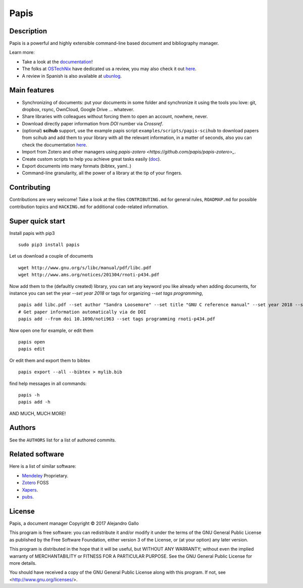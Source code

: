 Papis
=====

|PyPI-Versions| |Build_Status| |build_appveyor| |Coveralls| |RTD| |Pypi|
|Code_Quality| |zenodo_badge| |PyPI-Downloads| |MYPY-CHECKED|
|OpenHub|

|Packaging_status|

Description
-----------

Papis is a powerful and highly extensible command-line based document
and bibliography manager.

|quickstartsvg|

Learn more:

- Take a look at the `documentation <http://papis.readthedocs.io/en/latest/>`__!
- The folks at `OSTechNix <https://www.ostechnix.com/>`__ have dedicated us a
  review, you may also check it out `here
  <https://www.ostechnix.com/papis-command-line-based-document-bibliography-manager/>`__.
- A review in Spanish is also available at `ubunlog
  <https://ubunlog.com/papis-administrador-documentos/>`__.

Main features
-------------

-  Synchronizing of documents: put your documents in some folder and
   synchronize it using the tools you love: git, dropbox, rsync,
   OwnCloud, Google Drive ... whatever.
-  Share libraries with colleagues without forcing them to open an
   account, nowhere, never.
-  Download directly paper information from *DOI* number via *Crossref*.
-  (optional) **scihub** support, use the example papis script
   ``examples/scripts/papis-scihub`` to download papers from scihub and
   add them to your library with all the relevant information, in a
   matter of seconds, also you can check the documentation
   `here <http://papis.readthedocs.io/en/latest/scihub.html>`__.
-  Import from Zotero and other managers using
   `papis-zotero <https://github.com/papis/papis-zotero>_`.
-  Create custom scripts to help you achieve great tasks easily
   (`doc <http://papis.readthedocs.io/en/latest/scripting.html>`__).
-  Export documents into many formats (bibtex, yaml..)
-  Command-line granularity, all the power of a library at the tip of
   your fingers.

Contributing
------------

Contributions are very welcome! Take a look at the files
``CONTRIBUTING.md`` for general rules, ``ROADMAP.md`` for possible
contribution topics and ``HACKING.md`` for additional code-related
information.

Super quick start
-----------------

Install papis with pip3

::

    sudo pip3 install papis

Let us download a couple of documents

::

    wget http://www.gnu.org/s/libc/manual/pdf/libc.pdf
    wget http://www.ams.org/notices/201304/rnoti-p434.pdf

Now add them to the (defaultly created) library, you can set
any keyword you like already when adding documents, for instance
you can set the year `--set year 2018` or tags for organizing
`--set tags programming`,

::

    papis add libc.pdf --set author "Sandra Loosemore" --set title "GNU C reference manual" --set year 2018 --set tags programming --confirm
    # Get paper information automatically via de DOI
    papis add --from doi 10.1090/noti963 --set tags programming rnoti-p434.pdf

Now open one for example, or edit them

::

    papis open
    papis edit

|superquickstartsvg1| Or edit them and export them to bibtex

::

    papis export --all --bibtex > mylib.bib

|superquickstartsvg2|

find help messages in all commands:

::

    papis -h
    papis add -h

AND MUCH, MUCH MORE!

Authors
-------

See the ``AUTHORS`` list for a list of authored commits.

.. |zenodo_badge| image:: https://zenodo.org/badge/82691622.svg
   :target: https://zenodo.org/badge/latestdoi/82691622
.. |superquickstartsvg1| image:: https://papis.github.io/images/superquickstart1.svg
.. |superquickstartsvg2| image:: https://papis.github.io/images/superquickstart2.svg
.. |quickstartsvg| image:: https://papis.github.io/images/quick.svg
.. |Pypi| image:: https://badge.fury.io/py/papis.svg
   :target: https://badge.fury.io/py/papis
.. |RTD| image:: https://readthedocs.org/projects/papis/badge/?version=latest
   :target: http://papis.readthedocs.io/en/latest/?badge=latest
.. |Coveralls| image:: https://coveralls.io/repos/github/papis/papis/badge.svg?branch=master
   :target: https://coveralls.io/github/papis/papis?branch=master
.. |Build_Status| image:: https://travis-ci.org/papis/papis.svg?branch=master
   :target: https://travis-ci.org/papis/papis
.. |build_appveyor| image:: https://ci.appveyor.com/api/projects/status/ncklsgj2xep5fqwx/branch/master?svg=true
   :target: https://ci.appveyor.com/project/alejandrogallo/papis/branch/master
.. |Packaging_status| image:: https://repology.org/badge/vertical-allrepos/papis.svg
   :target: https://repology.org/metapackage/papis
.. |Code_Quality| image:: https://img.shields.io/lgtm/grade/python/g/papis/papis.svg?logo=lgtm&logoWidth=18
   :target: https://lgtm.com/projects/g/papis/papis/context:python
.. |PyPI-Downloads| image:: https://img.shields.io/pypi/dm/papis.svg?label=pypi%20downloads&logo=python&logoColor=white
   :target: https://pypi.org/project/papis
.. |PyPI-Versions| image:: https://img.shields.io/pypi/pyversions/papis.svg?logo=python&logoColor=white
   :target: https://pypi.org/project/papis
.. |MYPY-CHECKED| image:: http://www.mypy-lang.org/static/mypy_badge.svg
   :target: http://mypy-lang.org/
.. |OpenHub| image:: https://www.openhub.net/p/papis/widgets/project_thin_badge.gif
   :target: https://www.openhub.net/p/papis



Related software
----------------

Here is a list of similar software:

- `Mendeley <https://www.mendeley.com/>`__ Proprietary.
- `Zotero <https://www.zotero.org/>`__ FOSS
- `Xapers <https://finestructure.net/xapers/>`__.
- `pubs <https://github.com/pubs/pubs/>`__.



License
-------

Papis, a document manager
Copyright © 2017 Alejandro Gallo

This program is free software: you can redistribute it and/or modify
it under the terms of the GNU General Public License as published by
the Free Software Foundation, either version 3 of the License, or
(at your option) any later version.

This program is distributed in the hope that it will be useful,
but WITHOUT ANY WARRANTY; without even the implied warranty of
MERCHANTABILITY or FITNESS FOR A PARTICULAR PURPOSE.  See the
GNU General Public License for more details.

You should have received a copy of the GNU General Public License
along with this program.  If not, see <http://www.gnu.org/licenses/>.
